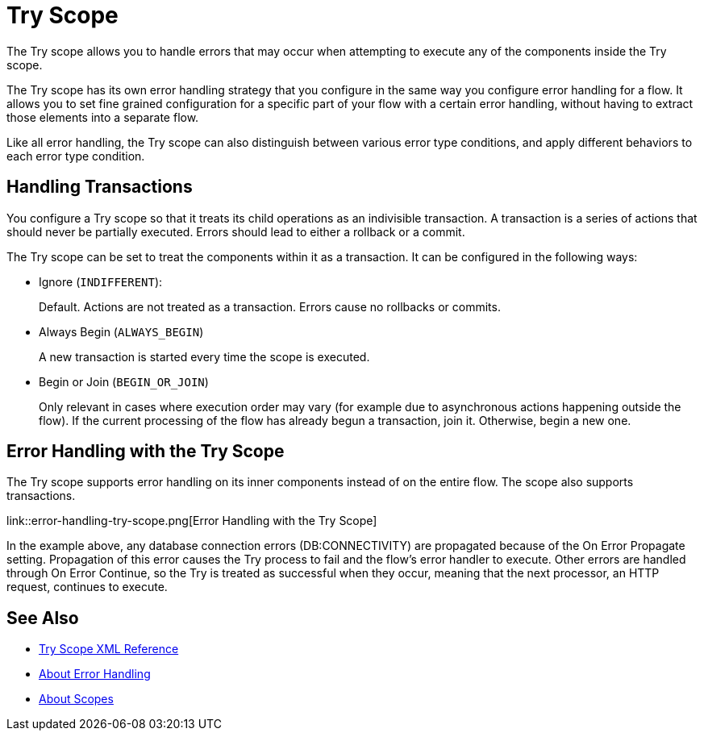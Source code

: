 = Try Scope

The Try scope allows you to handle errors that may occur when attempting to execute any of the components inside the Try scope.

The Try scope has its own error handling strategy that you configure in the same way you configure error handling for a flow. It allows you to set fine grained configuration for a specific part of your flow with a certain error handling, without having to extract those elements into a separate flow.

Like all error handling, the Try scope can also distinguish between various error type conditions, and apply different behaviors to each error type condition.

== Handling Transactions

You configure a Try scope so that it treats its child operations as an indivisible transaction. A transaction is a series of actions that should never be partially executed. Errors should lead to either a rollback or a commit.

The Try scope can be set to treat the components within it as a transaction. It can be configured in the following ways:

* Ignore (`INDIFFERENT`):
+
Default. Actions are not treated as a transaction. Errors cause no rollbacks or commits.

* Always Begin (`ALWAYS_BEGIN`)
+
A new transaction is started every time the scope is executed.

* Begin or Join (`BEGIN_OR_JOIN`)
+
Only relevant in cases where execution order may vary (for example due to asynchronous actions happening outside the flow). If the current processing of the flow has already begun a transaction, join it. Otherwise, begin a new one.

== Error Handling with the Try Scope


The Try scope supports error handling on its inner components instead of on the entire flow. The scope also supports transactions.

link::error-handling-try-scope.png[Error Handling with the Try Scope]

In the example above, any database connection errors (DB:CONNECTIVITY) are propagated because of the On Error Propagate setting. Propagation of this error causes the Try process to fail and the flow’s error handler to execute. Other errors are handled through On Error Continue, so the Try is treated as successful when they occur, meaning that the next processor, an HTTP request, continues to execute.

////
Helpful for migration guide info:

One issue we’ve also addressed in Mule 4 is the need for more fine-grained error handling. For the most part, Mule 3 only allows handling errors at the flow level, forcing you to extract logic to a flow in order to address errors.

In Mule 4, we’ve introduced a try scope that you can use within a flow to do error handling of just inner components. The scope also supports transactions––replacing the old transactional scope.
////

== See Also

* link:/mule-user-guide/v/4.0/try-scope-xml-reference[Try Scope XML Reference]
* link:/mule-user-guide/v/4.0/error-handling[About Error Handling]
* link:/mule-user-guide/v/4.0/scopes-concept[About Scopes]
